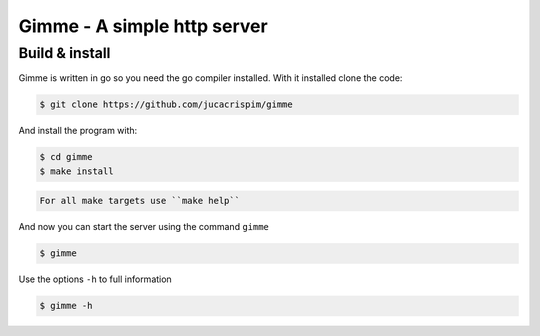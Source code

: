 Gimme - A simple http server
============================

Build & install
---------------

Gimme is written in go so you need the go compiler installed. With it
installed clone the code:

.. code-block:: sh

   $ git clone https://github.com/jucacrispim/gimme


And install the program with:

.. code-block:: sh

   $ cd gimme
   $ make install


.. code-block:: note

   For all make targets use ``make help``


And now you can start the server using the command ``gimme``

.. code-block:: sh

   $ gimme


Use the options ``-h`` to full information

.. code-block:: sh

   $ gimme -h
